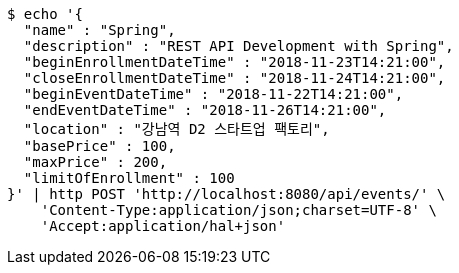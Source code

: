 [source,bash]
----
$ echo '{
  "name" : "Spring",
  "description" : "REST API Development with Spring",
  "beginEnrollmentDateTime" : "2018-11-23T14:21:00",
  "closeEnrollmentDateTime" : "2018-11-24T14:21:00",
  "beginEventDateTime" : "2018-11-22T14:21:00",
  "endEventDateTime" : "2018-11-26T14:21:00",
  "location" : "강남역 D2 스타트업 팩토리",
  "basePrice" : 100,
  "maxPrice" : 200,
  "limitOfEnrollment" : 100
}' | http POST 'http://localhost:8080/api/events/' \
    'Content-Type:application/json;charset=UTF-8' \
    'Accept:application/hal+json'
----